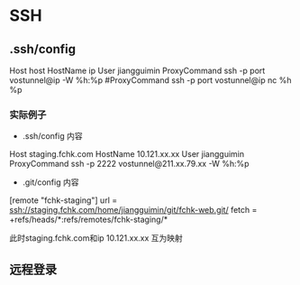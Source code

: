 * SSH
** .ssh/config
Host host
HostName ip
User jiangguimin
ProxyCommand ssh -p port vostunnel@ip -W %h:%p
#ProxyCommand ssh -p port vostunnel@ip nc %h %p

*** 实际例子
    
- .ssh/config 内容
Host staging.fchk.com
HostName 10.121.xx.xx
User jiangguimin
ProxyCommand ssh -p 2222 vostunnel@211.xx.79.xx -W %h:%p

- .git/config 内容
[remote "fchk-staging"]
        url = ssh://staging.fchk.com/home/jiangguimin/git/fchk-web.git/
        fetch = +refs/heads/*:refs/remotes/fchk-staging/*

此时staging.fchk.com和ip 10.121.xx.xx 互为映射

** 远程登录
